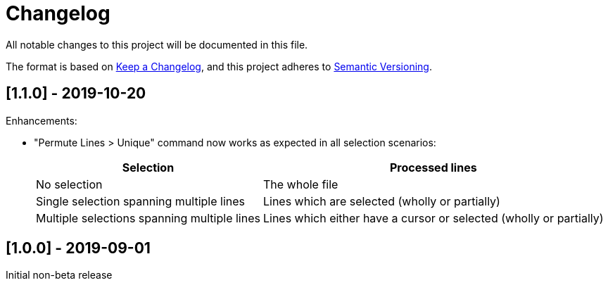 = Changelog
:nofooter:
:linkattrs:

All notable changes to this project will be documented in this file.

The format is based on https://keepachangelog.com/en/1.0.0/[Keep a Changelog^],
and this project adheres to https://semver.org/spec/v2.0.0.html[Semantic Versioning^].

== [[v1.1.0]][1.1.0] - 2019-10-20

Enhancements:

- "Permute Lines > Unique" command now works as expected in all selection scenarios:
+
[options="header,autowidth"]
|====
|Selection|Processed lines
|No selection|The whole file
|Single selection spanning multiple lines|Lines which are selected (wholly or partially)
|Multiple selections spanning multiple lines|Lines which either have a cursor or selected (wholly or partially)
|====

== [[v1.0.0]][1.0.0] - 2019-09-01

Initial non-beta release
